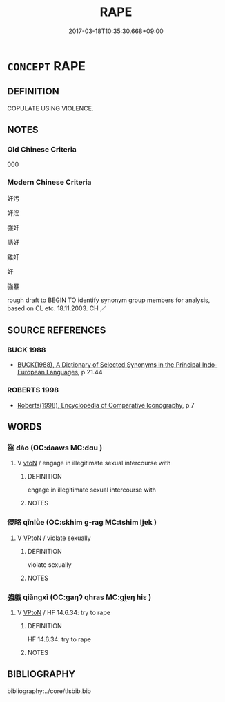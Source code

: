 # -*- mode: mandoku-tls-view -*-
#+TITLE: RAPE
#+DATE: 2017-03-18T10:35:30.668+09:00        
#+STARTUP: content
* =CONCEPT= RAPE
:PROPERTIES:
:CUSTOM_ID: uuid-e1b3fd4f-9adb-430d-b9f5-0ce34d4e7273
:SYNONYM+:  SEXUAL ASSAULT
:SYNONYM+:  SEXUAL ABUSE
:SYNONYM+:  SEXUAL INTERFERENCE
:SYNONYM+:  ARCHAIC RAVISHMENT
:SYNONYM+:  DEFILEMENT.
:SYNONYM+:  SEXUALLY ASSAULT
:SYNONYM+:  SEXUALLY ABUSE
:SYNONYM+:  VIOLATE
:SYNONYM+:  FORCE ONESELF ON
:SYNONYM+:  LITERARY RAVISH
:SYNONYM+:  ARCHAIC DEFILE
:TR_ZH: 奸淫 
:END:
** DEFINITION

COPULATE USING VIOLENCE.

** NOTES

*** Old Chinese Criteria
000

*** Modern Chinese Criteria
奸污

奸淫

強奸

誘奸

雞奸

奸

強暴

rough draft to BEGIN TO identify synonym group members for analysis, based on CL etc. 18.11.2003. CH ／

** SOURCE REFERENCES
*** BUCK 1988
 - [[cite:BUCK-1988][BUCK(1988), A Dictionary of Selected Synonyms in the Principal Indo-European Languages]], p.21.44

*** ROBERTS 1998
 - [[cite:ROBERTS-1998][Roberts(1998), Encyclopedia of Comparative Iconography]], p.7

** WORDS
   :PROPERTIES:
   :VISIBILITY: children
   :END:
*** 盜 dào (OC:daaws MC:dɑu )
:PROPERTIES:
:CUSTOM_ID: uuid-49df4afc-d82f-4306-9540-599808200ea7
:Char+: 盜(108,7/12) 
:GY_IDS+: uuid-dfdd6ead-9c1c-4fc1-bab8-ab654fc26794
:PY+: dào     
:OC+: daaws     
:MC+: dɑu     
:END: 
**** V [[tls:syn-func::#uuid-fbfb2371-2537-4a99-a876-41b15ec2463c][vtoN]] / engage in illegitimate sexual intercourse with
:PROPERTIES:
:CUSTOM_ID: uuid-1a6f713a-9569-4376-ad7f-0f3a37313c52
:END:
****** DEFINITION

engage in illegitimate sexual intercourse with

****** NOTES

*** 侵略 qīnlǜe (OC:skhim ɡ-raɡ MC:tshim li̯ɐk )
:PROPERTIES:
:CUSTOM_ID: uuid-d1ff2c43-d790-40d2-b34c-f796ca612f2d
:Char+: 侵(9,7/9) 略(102,6/11) 
:GY_IDS+: uuid-df738563-9c5a-4093-952e-e4b0f7f96205 uuid-5e347af4-858f-4384-88f1-3a4dfa37f8ab
:PY+: qīn lǜe    
:OC+: skhim ɡ-raɡ    
:MC+: tshim li̯ɐk    
:END: 
**** V [[tls:syn-func::#uuid-98f2ce75-ae37-4667-90ff-f418c4aeaa33][VPtoN]] / violate sexually
:PROPERTIES:
:CUSTOM_ID: uuid-edd03c23-80d6-436d-86e9-fc8b39af4883
:END:
****** DEFINITION

violate sexually

****** NOTES

*** 強戲 qiǎngxì (OC:ɡaŋʔ qhras MC:gi̯ɐŋ hiɛ )
:PROPERTIES:
:CUSTOM_ID: uuid-c523c369-22a4-401a-8f6c-61c94010dc9d
:Char+: 強(57,8/11) 戲(62,13/17) 
:GY_IDS+: uuid-7aa01b98-cab6-4fb0-b8d2-8cd15509c223 uuid-107c9ee4-14f2-429b-89d1-837b76d666cb
:PY+: qiǎng xì    
:OC+: ɡaŋʔ qhras    
:MC+: gi̯ɐŋ hiɛ    
:END: 
**** V [[tls:syn-func::#uuid-98f2ce75-ae37-4667-90ff-f418c4aeaa33][VPtoN]] / HF 14.6.34: try to rape
:PROPERTIES:
:CUSTOM_ID: uuid-33e6fb58-5516-4c0c-a5f9-4bcb6d632092
:WARRING-STATES-CURRENCY: 2
:END:
****** DEFINITION

HF 14.6.34: try to rape

****** NOTES

** BIBLIOGRAPHY
bibliography:../core/tlsbib.bib
